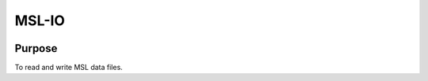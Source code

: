 MSL-IO
======

|docs|

Purpose
-------
To read and write MSL data files.

.. |docs| image:: https://readthedocs.org/projects/msl-io/badge/?version=latest
   :target: http://msl-io.readthedocs.io/en/latest/?badge=latest
   :alt: Documentation Status
   :scale: 100%

